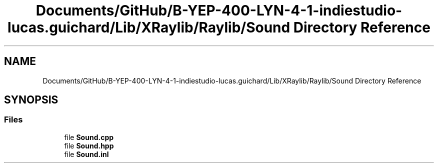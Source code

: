 .TH "Documents/GitHub/B-YEP-400-LYN-4-1-indiestudio-lucas.guichard/Lib/XRaylib/Raylib/Sound Directory Reference" 3 "Mon Jun 21 2021" "Version 2.0" "Bomberman" \" -*- nroff -*-
.ad l
.nh
.SH NAME
Documents/GitHub/B-YEP-400-LYN-4-1-indiestudio-lucas.guichard/Lib/XRaylib/Raylib/Sound Directory Reference
.SH SYNOPSIS
.br
.PP
.SS "Files"

.in +1c
.ti -1c
.RI "file \fBSound\&.cpp\fP"
.br
.ti -1c
.RI "file \fBSound\&.hpp\fP"
.br
.ti -1c
.RI "file \fBSound\&.inl\fP"
.br
.in -1c
